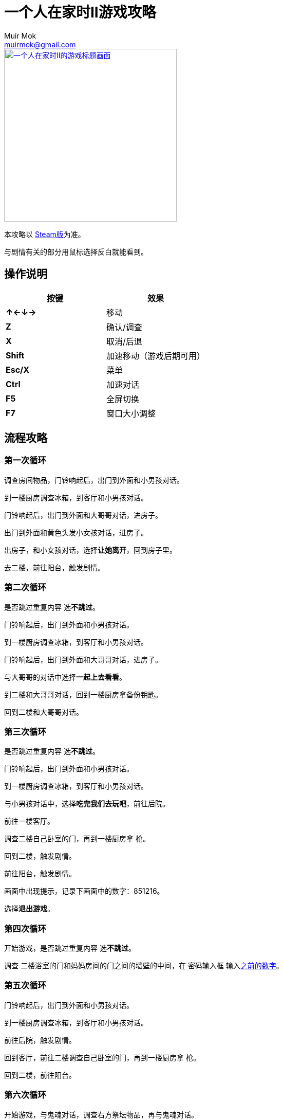 = 一个人在家时II游戏攻略
Muir Mok <muirmok@gmail.com>
:author: Muir Mok
:imagesdir: images
:encoding: utf-8
:lang: zh-CN

image::title.png["一个人在家时II的游戏标题画面", width=336, link="https://store.steampowered.com/app/1120360/At_Home_Alone_II/"]

本攻略以 https://store.steampowered.com/app/1120360/At_Home_Alone_II/[Steam版]为准。

与剧情有关的部分用鼠标选择反白就能看到。

== 操作说明

[options="header"]
|===
|按键|效果

|*↑←↓→*
|移动

|*Z*
|确认/调查

|*X*
|取消/后退

|*Shift*
|加速移动（游戏后期可用）

|*Esc/X*
|菜单

|*Ctrl*
|加速对话

|*F5*
|全屏切换

|*F7*
|窗口大小调整
|===

== 流程攻略

=== 第一次循环

调查房间物品，门铃响起后，出门到外面和小男孩对话。

到一楼厨房调查冰箱，到客厅和小男孩对话。

门铃响起后，出门到外面和大哥哥对话，进房子。

出门到外面和黄色头发小女孩对话，进房子。

出房子，和小女孩对话，选择**让她离开**，回到房子里。

去二楼，前往阳台，触发剧情。

=== 第二次循环

是否跳过重复内容 选**不跳过**。 

门铃响起后，出门到外面和小男孩对话。

到一楼厨房调查冰箱，到客厅和小男孩对话。

门铃响起后，出门到外面和大哥哥对话，进房子。

与大哥哥的对话中选择**一起上去看看**。

到二楼和大哥哥对话，回到一楼厨房拿备份钥匙。

回到二楼和大哥哥对话。

=== 第三次循环

是否跳过重复内容 选**不跳过**。

门铃响起后，出门到外面和小男孩对话。

到一楼厨房调查冰箱，到客厅和小男孩对话。

与小男孩对话中，选择**吃完我们去玩吧**，前往后院。

前往一楼客厅。

调查二楼自己卧室的门，再到一楼厨房拿 [white]#枪#。

回到二楼，触发剧情。

前往阳台，触发剧情。

[[数字]]画面中出现提示，记录下画面中的数字：[white]#851216#。

选择**退出游戏**。

=== 第四次循环

开始游戏，是否跳过重复内容 选**不跳过**。

调查 [white]#二楼浴室的门和妈妈房间的门之间的墙壁的中间#，在 [white]#密码输入框# 输入<<数字,之前的数字>>。

=== 第五次循环

门铃响起后，出门到外面和小男孩对话。

到一楼厨房调查冰箱，到客厅和小男孩对话。

前往后院，触发剧情。

回到客厅，前往二楼调查自己卧室的门，再到一楼厨房拿 [white]#枪#。

回到二楼，前往阳台。

=== 第六次循环

开始游戏，与鬼魂对话，调查右方祭坛物品，再与鬼魂对话。

调查灰色的门。

=== 第七次循环（补充内容的剧情）

是否跳过重复内容 选**不跳过**。

去后院，移动白色椅子到草丛中木板的破口处，选择**爬上去**。
四处走动一下，触发剧情。

=== 第八次循环

是否跳过重复内容 选**不跳过**。

出门到外面和小男孩对话。

到一楼厨房调查冰箱，到客厅和小男孩对话。

和小男孩对话中，选择**吃完我们去玩吧**，前往后院。

对话中选择2次**交给它**。

=== 黑白的世界

此时按Shift可快速移动。

到房子外面和男子对话，对话中选择**接受**。

=== 黄昏的世界

进房子，对话中选择**开始画画**，画完所有的画。

调查秋千。

调查厨房的椅子。

=== 结局1

在捉迷藏游戏中找到小女孩四次。

四次捉迷藏游戏中小女孩的躲藏地点：

. 房子大门外面右侧的草丛中
. 二楼阳台的门后
. 一楼厨房的桌子下
. 一楼客厅的红色沙发旁

=== 结局2

开始游戏，向上或向下移动，与乌鸦对话，选择**是**。

捉迷藏游戏开始后，到二楼卧室调查白色椅子，选择**拿起**。

到浴室，调查镜子，选择**其他** -> **砸掉镜子**。

调查碎掉的镜子，选择**爬进去**。

从浴室出来，进右侧的门。

在 [white]#长廊中利用Shift键快速移动，躲过小女孩的追赶和躲避小人的阻挡#，进入 [white]#长廊尽头的大门#。

